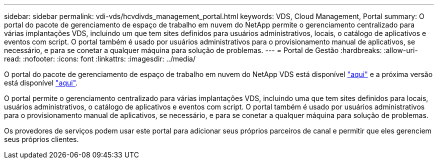 ---
sidebar: sidebar 
permalink: vdi-vds/hcvdivds_management_portal.html 
keywords: VDS, Cloud Management, Portal 
summary: O portal do pacote de gerenciamento de espaço de trabalho em nuvem do NetApp permite o gerenciamento centralizado para várias implantações VDS, incluindo um que tem sites definidos para usuários administrativos, locais, o catálogo de aplicativos e eventos com script. O portal também é usado por usuários administrativos para o provisionamento manual de aplicativos, se necessário, e para se conetar a qualquer máquina para solução de problemas. 
---
= Portal de Gestão
:hardbreaks:
:allow-uri-read: 
:nofooter: 
:icons: font
:linkattrs: 
:imagesdir: ../media/


[role="lead"]
O portal do pacote de gerenciamento de espaço de trabalho em nuvem do NetApp VDS está disponível https://manage.cloudworkspace.com/["aqui"^] e a próxima versão está disponível https://preview.manage.cloudworkspace.com/["aqui"^].

O portal permite o gerenciamento centralizado para várias implantações VDS, incluindo uma que tem sites definidos para locais, usuários administrativos, o catálogo de aplicativos e eventos com script. O portal também é usado por usuários administrativos para o provisionamento manual de aplicativos, se necessário, e para se conetar a qualquer máquina para solução de problemas.

Os provedores de serviços podem usar este portal para adicionar seus próprios parceiros de canal e permitir que eles gerenciem seus próprios clientes.
